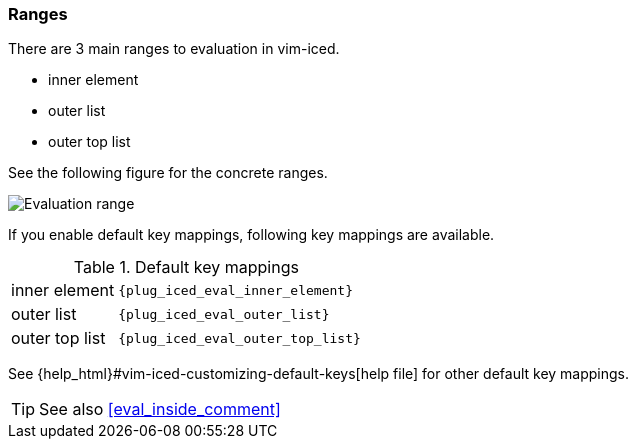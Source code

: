 === Ranges [[evaluation_ranges]]

There are 3 main ranges to evaluation in vim-iced.

- inner element
- outer list
- outer top list

See the following figure for the concrete ranges.

image::assets/evaluation_range.png[Evaluation range]

If you enable default key mappings, following key mappings are available.

.Default key mappings
[cols="30a,70"]
|===

| [reftext="evaluating inner element"]
[[evaluate_inner_element]]
inner element
| `{plug_iced_eval_inner_element}`

| [reftext="evaluating outer list"]
[[evaluate_outer_list]]
outer list
| `{plug_iced_eval_outer_list}`

| [reftext="evaluating outer top list"]
[[evaluate_outer_top_list]]
outer top list
| `{plug_iced_eval_outer_top_list}`

|===

See {help_html}#vim-iced-customizing-default-keys[help file] for other default key mappings.

TIP: See also <<eval_inside_comment>>
